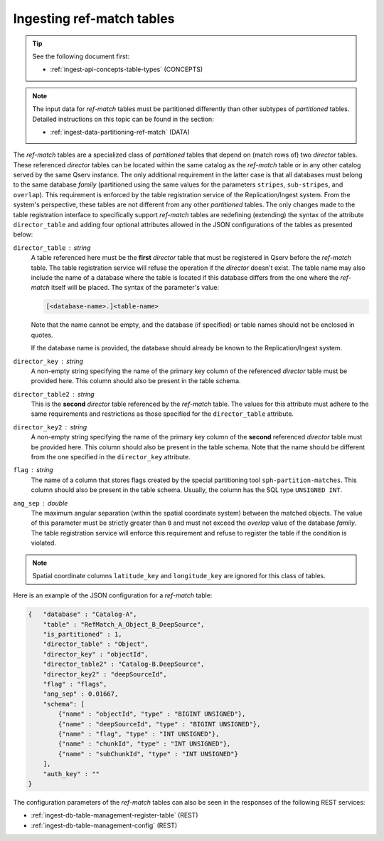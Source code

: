 .. _ingest-api-advanced-refmatch:

Ingesting ref-match tables
==========================

..  tip::

    See the following document first:

    - :ref:`ingest-api-concepts-table-types` (CONCEPTS)

..  note::

    The input data for *ref-match* tables must be partitioned differently than other subtypes of *partitioned* tables.
    Detailed instructions on this topic can be found in the section:

    - :ref:`ingest-data-partitioning-ref-match` (DATA)

The *ref-match* tables are a specialized class of *partitioned* tables that depend on (match rows of) two *director* tables.
These referenced *director* tables can be located within the same catalog as the *ref-match* table or in any other catalog
served by the same Qserv instance. The only additional requirement in the latter case is that all databases must belong to
the same database *family* (partitioned using the same values for the parameters ``stripes``, ``sub-stripes``, and ``overlap``).
This requirement is enforced by the table registration service of the Replication/Ingest system. From the system's perspective,
these tables are not different from any other *partitioned* tables. The only changes made to the table registration interface
to specifically support *ref-match* tables are redefining (extending) the syntax of the attribute ``director_table`` and adding
four optional attributes allowed in the JSON configurations of the tables as presented below:

``director_table`` : *string*
  A table referenced here must be the **first** *director* table that must be registered in Qserv before the *ref-match* table.
  The table registration service will refuse the operation if the *director* doesn't exist. The table name may also include
  the name of a database where the table is located if this database differs from the one where the *ref-match* itself
  will be placed. The syntax of the parameter's value:

  ..  code-block::

    [<database-name>.]<table-name>

  Note that the name cannot be empty, and the database (if specified) or table names should not be enclosed in quotes.

  If the database name is provided, the database should already be known to the Replication/Ingest system.

``director_key`` : *string*
  A non-empty string specifying the name of the primary key column of the referenced *director* table must be provided here.
  This column should also be present in the table schema.

``director_table2`` : *string*
  This is the **second** *director* table referenced by the *ref-match* table. The values for this attribute must adhere to the same
  requirements and restrictions as those specified for the ``director_table`` attribute.

``director_key2`` : *string*
  A non-empty string specifying the name of the primary key column of the **second** referenced *director* table must be provided here.
  This column should also be present in the table schema. Note that the name should be different from the one specified in
  the ``director_key`` attribute.

``flag`` : *string*
  The name of a column that stores flags created by the special partitioning tool ``sph-partition-matches``. This column should
  also be present in the table schema. Usually, the column has the SQL type ``UNSIGNED INT``.

``ang_sep`` : *double*
  The maximum angular separation (within the spatial coordinate system) between the matched objects. The value of this parameter
  must be strictly greater than ``0`` and must not exceed the *overlap* value of the database *family*. The table registration service
  will enforce this requirement and refuse to register the table if the condition is violated.

..  note::

    Spatial coordinate columns ``latitude_key`` and ``longitude_key`` are ignored for this class of tables.

Here is an example of the JSON configuration for a *ref-match* table:

..  code-block:: json

    {   "database" : "Catalog-A",
        "table" : "RefMatch_A_Object_B_DeepSource",
        "is_partitioned" : 1,
        "director_table" : "Object",
        "director_key" : "objectId",
        "director_table2" : "Catalog-B.DeepSource",
        "director_key2" : "deepSourceId",
        "flag" : "flags",
        "ang_sep" : 0.01667,
        "schema": [
            {"name" : "objectId", "type" : "BIGINT UNSIGNED"},
            {"name" : "deepSourceId", "type" : "BIGINT UNSIGNED"},
            {"name" : "flag", "type" : "INT UNSIGNED"},
            {"name" : "chunkId", "type" : "INT UNSIGNED"},
            {"name" : "subChunkId", "type" : "INT UNSIGNED"}
        ],
        "auth_key" : ""
    }

The configuration parameters of the *ref-match* tables can also be seen in the responses of the following REST services:

- :ref:`ingest-db-table-management-register-table` (REST)
- :ref:`ingest-db-table-management-config` (REST)
